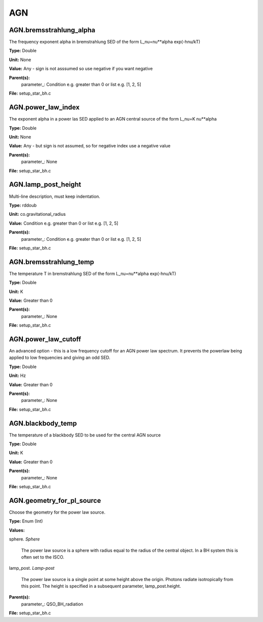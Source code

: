 
===
AGN
===

AGN.bremsstrahlung_alpha
========================
The frequency exponent alpha in bremstrahlung SED of the form
L_nu=nu**alpha exp(-hnu/kT)

**Type:** Double

**Unit:** None

**Value:** Any - sign is not asssumed so use negative if you want negative

**Parent(s):**
  parameter_: Condition e.g. greater than 0 or list e.g. [1, 2, 5]


**File:** setup_star_bh.c


AGN.power_law_index
===================
The exponent alpha in a power las SED applied to an AGN
central source of the form L_nu=K nu**alpha

**Type:** Double

**Unit:** None

**Value:** Any - but sign is not assumed, so for negative index use a negative value

**Parent(s):**
  parameter_: None


**File:** setup_star_bh.c


AGN.lamp_post_height
====================
Multi-line description, must keep indentation.

**Type:** rddoub

**Unit:** co.gravitational_radius

**Value:** Condition e.g. greater than 0 or list e.g. [1, 2, 5]

**Parent(s):**
  parameter_: Condition e.g. greater than 0 or list e.g. [1, 2, 5]


**File:** setup_star_bh.c


AGN.bremsstrahlung_temp
=======================
The temperature T in bremstrahlung SED of the form
L_nu=nu**alpha exp(-hnu/kT)

**Type:** Double

**Unit:** K

**Value:** Greater than 0

**Parent(s):**
  parameter_: None


**File:** setup_star_bh.c


AGN.power_law_cutoff
====================
An advanced option - this is a low frequency cutoff for an 
AGN power law spectrum. It prevents the powerlaw being 
applied to low frequencies and giving an odd SED.

**Type:** Double

**Unit:** Hz

**Value:** Greater than 0

**Parent(s):**
  parameter_: None


**File:** setup_star_bh.c


AGN.blackbody_temp
==================
The temperature of a blackbody SED to be used for the central AGN source

**Type:** Double

**Unit:** K

**Value:** Greater than 0

**Parent(s):**
  parameter_: None


**File:** setup_star_bh.c


AGN.geometry_for_pl_source
==========================
Choose the geometry for the power law source.

**Type:** Enum (Int)

**Values:**

sphere. *Sphere*
   
   The power law source is a sphere with radius equal to
   the radius of the central object. In a BH system this is
   often set to the ISCO.

lamp_post. *Lamp-post*
   
   The power law source is a single point at some height above the origin.
   Photons radiate isotropically from this point. The height is specified in
   a subsequent parameter, lamp_post.height.


**Parent(s):**
  parameter_: QSO_BH_radiation


**File:** setup_star_bh.c


